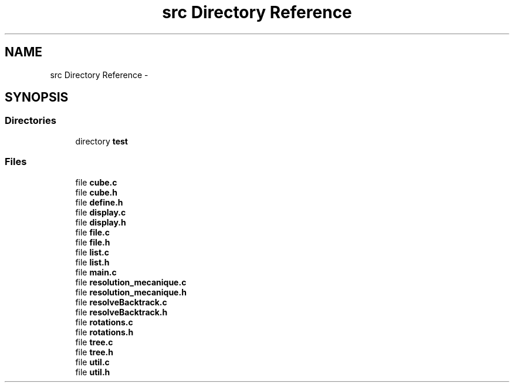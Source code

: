 .TH "src Directory Reference" 3 "Thu Feb 18 2016" "RubiksCube" \" -*- nroff -*-
.ad l
.nh
.SH NAME
src Directory Reference \- 
.SH SYNOPSIS
.br
.PP
.SS "Directories"

.in +1c
.ti -1c
.RI "directory \fBtest\fP"
.br
.in -1c
.SS "Files"

.in +1c
.ti -1c
.RI "file \fBcube\&.c\fP"
.br
.ti -1c
.RI "file \fBcube\&.h\fP"
.br
.ti -1c
.RI "file \fBdefine\&.h\fP"
.br
.ti -1c
.RI "file \fBdisplay\&.c\fP"
.br
.ti -1c
.RI "file \fBdisplay\&.h\fP"
.br
.ti -1c
.RI "file \fBfile\&.c\fP"
.br
.ti -1c
.RI "file \fBfile\&.h\fP"
.br
.ti -1c
.RI "file \fBlist\&.c\fP"
.br
.ti -1c
.RI "file \fBlist\&.h\fP"
.br
.ti -1c
.RI "file \fBmain\&.c\fP"
.br
.ti -1c
.RI "file \fBresolution_mecanique\&.c\fP"
.br
.ti -1c
.RI "file \fBresolution_mecanique\&.h\fP"
.br
.ti -1c
.RI "file \fBresolveBacktrack\&.c\fP"
.br
.ti -1c
.RI "file \fBresolveBacktrack\&.h\fP"
.br
.ti -1c
.RI "file \fBrotations\&.c\fP"
.br
.ti -1c
.RI "file \fBrotations\&.h\fP"
.br
.ti -1c
.RI "file \fBtree\&.c\fP"
.br
.ti -1c
.RI "file \fBtree\&.h\fP"
.br
.ti -1c
.RI "file \fButil\&.c\fP"
.br
.ti -1c
.RI "file \fButil\&.h\fP"
.br
.in -1c
